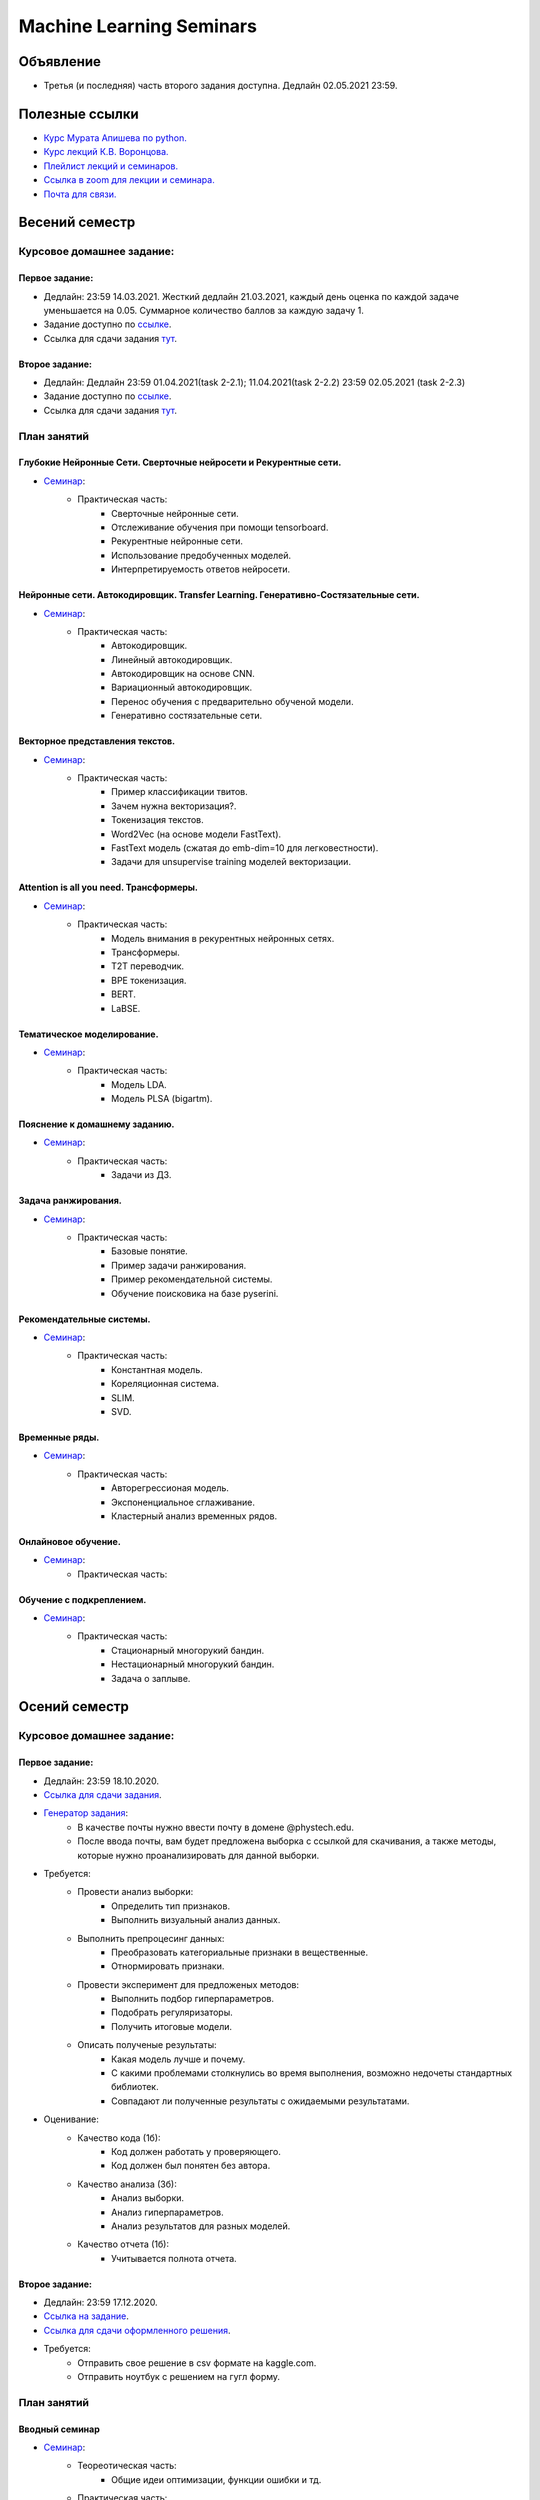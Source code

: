 #########################
Machine Learning Seminars
#########################

Объявление
==========

- Третья (и последняя) часть второго задания доступна. Дедлайн 02.05.2021 23:59.

Полезные ссылки
===============
- `Курс Мурата Апишева по python. <https://github.com/MelLain/mipt-python>`_
- `Курс лекций К.В. Воронцова. <http://www.machinelearning.ru/wiki/index.php?title=Машинное_обучение_%28курс_лекций%2C_К.В.Воронцов%29>`_
- `Плейлист лекций и семинаров. <https://www.youtube.com/playlist?list=PLk4h7dmY2eYHHTyfLyrl7HmP-H3mMAW08>`_ 
- `Ссылка в zoom для лекции и семинара. <https://zoom.us/j/99420956580?pwd=N0xsRFVTZ0habGpwd3B4azRkL3dyQT09>`_
- `Почта для связи. <grabovoy.av@phystech.edu>`_

Весений семестр
===============

Курсовое домашнее задание:
--------------------------

Первое задание:
************************************************
- Дедлайн: 23:59 14.03.2021. Жесткий дедлайн 21.03.2021, каждый день оценка по каждой задаче уменьшается на 0.05. Суммарное количество баллов за каждую задачу 1.
- Задание доступно по `ссылке <https://github.com/andriygav/MachineLearningSeminars/blob/master/hometask/task2-1/>`_.
- Ссылка для сдачи задания `тут <https://forms.gle/Pk2TwHsBp9LWc2Ja6>`_.

Второе задание:
************************************************
- Дедлайн: Дедлайн 23:59 01.04.2021(task 2-2.1); 11.04.2021(task 2-2.2) 23:59 02.05.2021 (task 2-2.3)
- Задание доступно по `ссылке <https://github.com/andriygav/MachineLearningSeminars/blob/master/hometask/task2-2/>`_.
- Ссылка для сдачи задания `тут <https://forms.gle/J3cqE8CVUUYsvFPy7>`_.


План занятий
------------

Глубокие Нейронные Сети. Сверточные нейросети и Рекурентные сети.
*******************************************************************************
- `Семинар <https://github.com/andriygav/MachineLearningSeminars/blob/master/sem15/main.ipynb>`_:
    - Практическая часть:
        - Сверточные нейронные сети.
        - Отслеживание обучения при помощи tensorboard.
        - Рекурентные нейронные сети.
        - Использование предобученных моделей.
        - Интерпретируемость ответов нейросети.
        
Нейронные сети. Автокодировщик. Transfer Learning. Генеративно-Состязательные сети.
*******************************************************************************
- `Семинар <https://github.com/andriygav/MachineLearningSeminars/blob/master/sem16/main.ipynb>`_:
    - Практическая часть:
        - Автокодировщик.
        - Линейный автокодировщик.
        - Автокодировщик на основе CNN.
        - Вариационный автокодировщик.
        - Перенос обучения с предварительно обученой модели.
        - Генеративно состязательные сети.
        
Векторное представления текстов.
*******************************************************************************
- `Семинар <https://github.com/andriygav/MachineLearningSeminars/blob/master/sem17/main.ipynb>`_:
    - Практическая часть:
        - Пример классификации твитов.
        - Зачем нужна векторизация?.
        - Токенизация текстов.
        - Word2Vec (на основе модели FastText).
        - FastText модель (сжатая до emb-dim=10 для легковестности).
        - Задачи для unsupervise training моделей векторизации.
        
Attention is all you need. Трансформеры.
*******************************************************************************
- `Семинар <https://github.com/andriygav/MachineLearningSeminars/blob/master/sem18/main.ipynb>`_:
    - Практическая часть:
        - Модель внимания в рекурентных нейронных сетях.
        - Трансформеры.
        - T2T переводчик.
        - BPE токенизация.
        - BERT.
        - LaBSE.
        
Тематическое моделирование.
*******************************************************************************
- `Семинар <https://github.com/andriygav/MachineLearningSeminars/blob/master/sem19/main.ipynb>`_:
    - Практическая часть:
        - Модель LDA.
        - Модель PLSA (bigartm).

Пояснение к домашнему заданию.
*******************************************************************************
- `Семинар <https://github.com/andriygav/MachineLearningSeminars/blob/master/sem20/main.ipynb>`_:
    - Практическая часть:
        - Задачи из ДЗ.

Задача ранжирования.
*******************************************************************************
- `Семинар <https://github.com/andriygav/MachineLearningSeminars/blob/master/sem21/main.ipynb>`_:
    - Практическая часть:
        - Базовые понятие.
        - Пример задачи ранжирования.
        - Пример рекомендательной системы.
        - Обучение поисковика на базе pyserini.
        
Рекомендательные системы.
*******************************************************************************
- `Семинар <https://github.com/andriygav/MachineLearningSeminars/blob/master/sem22/main.ipynb>`_:
    - Практическая часть:
        - Константная модель.
        - Кореляционная система.
        - SLIM.
        - SVD.

Временные ряды.
*******************************************************************************
- `Семинар <https://github.com/andriygav/MachineLearningSeminars/blob/master/sem23/main.ipynb>`_:
    - Практическая часть:
        - Авторегрессионая модель.
        - Экспоненциальное сглаживание.
        - Кластерный анализ временных рядов.
        
Онлайновое обучение.
*******************************************************************************
- `Семинар <https://github.com/andriygav/MachineLearningSeminars/blob/master/sem24/main.ipynb>`_:
    - Практическая часть:
    
Обучение с подкреплением.
*******************************************************************************
- `Семинар <https://github.com/andriygav/MachineLearningSeminars/blob/master/sem25/main.ipynb>`_:
    - Практическая часть:
        - Стационарный многорукий бандин.
        - Нестационарный многорукий бандин.
        - Задача о заплыве.

Осений семестр
==============

Курсовое домашнее задание:
--------------------------

Первое задание:
************************************************
- Дедлайн: 23:59 18.10.2020.
- `Ссылка для сдачи задания <None>`_.
- `Генератор задания <https://github.com/andriygav/MachineLearningSeminars/blob/master/hometask/task1-1/generator.ipynb>`_:
    - В качестве почты нужно ввести почту в домене @phystech.edu.
    - После ввода почты, вам будет предложена выборка с ссылкой для скачивания, а также методы, которые нужно проанализировать для данной выборки.
- Требуется:
    - Провести анализ выборки:
        - Определить тип признаков.
        - Выполнить визуальный анализ данных.
    - Выполнить препроцесинг данных:
        - Преобразовать категориальные признаки в вещественные.
        - Отнормировать признаки.
    - Провести эксперимент для предложеных методов:
        - Выполнить подбор гиперпараметров.
        - Подобрать регуляризаторы.
        - Получить итоговые модели.
    - Описать полученые результаты:
        - Какая модель лучше и почему.
        - С какими проблемами столкнулись во время выполнения, возможно недочеты стандартных библиотек.
        - Совпадают ли полученные результаты с ожидаемыми результатами.
- Оценивание:
    - Качество кода (1б):
        - Код должен работать у проверяющего.
        - Код должен был понятен без автора.
    - Качество анализа (3б):
        - Анализ выборки.
        - Анализ гиперпараметров.
        - Анализ результатов для разных моделей.
    - Качество отчета (1б):
        - Учитывается полнота отчета.

Второе задание:
************************************************
- Дедлайн: 23:59 17.12.2020.
- `Ссылка на задание <https://www.kaggle.com/c/fall-ml2-mipt-2020/overview>`_.
- `Ссылка для сдачи оформленного решения <None>`_.
- Требуется:
    - Отправить свое решение в csv формате на kaggle.com.
    - Отправить ноутбук с решением на гугл форму.

План занятий
------------

Вводный семинар
************************************************
- `Семинар <https://github.com/andriygav/MachineLearningSeminars/blob/master/sem1/main.ipynb>`_:
    - Теореотическая часть:
        - Общие идеи оптимизации, функции ошибки и тд.
    - Практическая часть:
        - При помощи sklearn показать пример Ирисов Фишера.
        - Понятие модели алгоритмов, алгоритм обучения, процесс оптимизации для конкретной задачи.
        - Переход от бинарной к многоклассовой.
        - Переобучение. Борьба с переобучениям (начало).
        - Немного о типах задач машинного обучения: прикладные и исследовательские
- `Домашнее задание <None>`_:
    - В задаче по переходу от бинарной классификации к многоклассовой добавить константу и скорректировать соответстветсвующие разделяющие гиперплоскости.
    - Подсказка: в LogisticRegresion нужно добавить специальный параметр fit_intercept=False, чтобы внутри черного ящика своя константта не добавлялась(влият на результат).


Линейные методы классификации и регрессии: метод стохастического градиента
*******************************************************************************
- `Семинар <https://github.com/andriygav/MachineLearningSeminars/blob/master/sem2/main.ipynb>`_:
    - Теореотическая часть:
        - Анализ стохастического градиента на сходимость.
        - Задача линейной регрессии, МНК в общем случае.
        - Постановка задачи линейной регрессии через правдоподобие, вероятностные предположения о данных + регуляризаций.
    - Практическая часть:
        - Разбор домашнего задания.
        - Метод стохастического градиента на практике.
        - Использования torch framework для нахождения градиента сложной функции.
        - Вероятностная постановка задачи машинного обучения. Регуляризация l1, l2.
        - Анализ решения задачи оптимизации от параметра регуляризации.
        - Выбор параметра регуляризации при помощи LOO.
- `Домашнее задание <None>`_:
    - Используя вероятностную постановку задачи для линейной регрессии с априорным предположением p(w) = N(0, I) получить аналитическое решение на оптимальный вектор параметров w.
    - Использовать метод Cross-Validation вместо метода LOO для выбора оптимального параметра регуляризации gamma.

Нейронные сети: Autograd
*******************************************************************************
- `Семинар <https://github.com/andriygav/MachineLearningSeminars/blob/master/sem3/main.ipynb>`_:
    - Теореотическая часть:
        - Автоматическое диференцирование.
    - Практическая часть:
        - Разбор домашнего задания.
        - Построение простой нейросетевой модели: многослойный персептрон.
        - Обучение персептрона на выборке MNIST.
        - Подбор гиперпараметров модели.
        - Пррореживание сетей (без кода, только графики).
- `Домашнее задание <None>`_:
    - Проделать то, что было на семинаре для выборки FashionMnist: подбор гиперпараметров модели (выполнить более подробно чем на семинаре), также провести анализ полученных результатов.
    - Указать какие минусы вы увидели в подборе гиперпараметров на семинаре (их как минимум 3).

Метрические методы классификации и регрессии
*******************************************************************************
- `Семинар <https://github.com/andriygav/MachineLearningSeminars/blob/master/sem4/main.ipynb>`_:
    - Практическая часть:
        - Разбор домашнего задания.
        - Пример как можно отказаться от признаков в линейном классификаторе.
        - Метод ближайших соседей, анализ разного количества соседей.
        - Ядра в методе ближайших соседей.
        - Метод Парзеновского окна.
        - Метод потенциальных функций (реализация).
        - Отбор эталонных элементов, алгоритм STOLP.
        - Формула Надарая Ватсона.
- `Домашнее задание <None>`_:
    - Выбрать один из метрических классификаторов (классификации или регрессии) и выполнить поиск оптимальных гиперпараметра при помощи кросс валидации.

Линейные методы классификации и регрессии: метод опорных векторов
*******************************************************************************
- `Семинар <https://github.com/andriygav/MachineLearningSeminars/blob/master/sem5/main.ipynb>`_:
    - Практическая часть:
        - SVM для классификации.
        - Примеры использования ядер для SVM.
        - SVM для регрессии.
        - Генерация признаков на основе опорных элементов.
- `Домашнее задание <None>`_:
    - Провести эксперимент с полиномиальным ядром: сгенерировать синтетическую выборку, на которой полиномиальное ядро имеет лучшее качество аппроксимации чем rbf и линейное ядро.
    
Многомерная линейная регрессия. Метод главных компонент
*******************************************************************************
- `Семинар <https://github.com/andriygav/MachineLearningSeminars/blob/master/sem6/main.ipynb>`_:
    - Практическая часть:
        - Многомерная линейная регрессия.
        - Сингулярное разложение.
        - Регуляризация для многомерной регрессии: используя SVD.
        - Зависимость качества аппроксимации от числа обусловлености.
        - Метод главных компонент: визуализация MNIST.
        - Метод главных компонент: для изображений.
- `Домашнее задание <None>`_:
    - Доказать лемму из семинара.
    - Для синтетически сгенерированной выборки  (beta=2, mu=0.01) построить график зависимости качества аппроксимации контрольной вбыорки от коэффициента регуляризации. Сравнить скорость работы в случае использования SVD разложения и без него. 

Нелинейная регрессия. Обощенные линейные модели. Нестандартные функции потерь.
*******************************************************************************
- `Семинар <https://github.com/andriygav/MachineLearningSeminars/blob/master/sem7/main.ipynb>`_:
    - Практическая часть:
        - Нелинейная регрессия: пример задачи.
        - Сравнение градиентного спуска, метода Ньютона-Рафсона, метода Ньютона-Гауса.
        - Обобщенно линейные модели: оптимальный размер выборки.
        - Функция потерь для задачи поиска близких предложений.
        - Визуализация сходимости метода Ньютона Рафсона и стохастического градиента.
- `Домашнее задание <https://forms.gle/9oYB7KVaJUndL7L26>`_:
    - Использовать модель для векторизации предложений из семинара. На основе полученных векторов решить задачу сентимент анализа для выборки Twitter (задача бинарной классификации). В качестве модели рассмотреть логистическую регрессию. Рекомендуется использовать модель Perceptron с третьего семинара, а также функцию ошибки torch.nn.BCELoss. Ссылка на данные: https://drive.google.com/file/d/1k4JrnVcoePEENCYt5iy17dyV_h133j2X/view?usp=sharing (предложения для классификации это последний столбец, а целевая переменная это второй столбец).
    
Критерии выбора моделей и методы отбора признаков.
*******************************************************************************
- `Семинар <https://github.com/andriygav/MachineLearningSeminars/blob/master/sem8/main.ipynb>`_:
    - Практическая часть:
        - Оценка качества моделе: внешний и внутрений критерии.
        - Отбор признаков: полный перебор, алгоритм Add, алгоритм Add-Del.
        - Качество классификации: Precision, Recall.
        - Пример задачи information retrieval.
        - О составлении выборки для постановки задачи ML.
- `Домашнее задание <None>`_:
    - реализовать метода отбора признаков Add-Del.
    - предложения внешний критерий качества для задачи поиска ошибок в текстах.

Логические методы классификации.
*******************************************************************************
- `Семинар <https://github.com/andriygav/MachineLearningSeminars/blob/master/sem9/main.ipynb>`_:
    - Практическая часть:
        - Логический классификатор реализация.
        - Примеры задач для решения логичеким классификатором.
        - Критерии информативности.
        - Решающий список, простая реализация.
        - Решающее дерево.
        - Случайный лес.
- `Домашнее задание <None>`_:
    - в реализованый метод построение логистического классификатора добавить возможность оптимизации по критерию Джини.

Поиск ассоциативных правил.
*******************************************************************************
- `Семинар <https://github.com/andriygav/MachineLearningSeminars/blob/master/sem10/main.ipynb>`_:
    - Практическая часть:
        - Постановка задачи ассоциативных правил.
        - Синтетичекий пример.
        - Пример реальных данных из kaggle.
        - Алгоритм APriory.
        - Алгоритм FP-growth.
        - Обобщение для вещественных данных.
        - Обобщенные ассоциативные правила.
- `Домашнее задание <None>`_:
    - выполнить анализ ассоциативных правил, которые получены алгоримом FP-growth. Расмоттреть только те правила, которые содержат более 3 элементов
    
Композиции классификаторов.
*******************************************************************************
- `Семинар <https://github.com/andriygav/MachineLearningSeminars/blob/master/sem11/main.ipynb>`_:
    - Практическая часть:
        - DummyEnsemble.
        - AdaBoost.
        - Градиентный бустинг, XGBoost.
        - Пример реальных данных из kaggle.
        - RandomForest.
        - Mixture Of Expert.
- `Домашнее задание <hNone>`_:
    - Рассматривается две выборки: `выборка <https://archive.ics.uci.edu/ml/datasets/Shill+Bidding+Dataset>`_ и `выборка <https://archive.ics.uci.edu/ml/datasets/Speaker+Accent+Recognition>`_. Для обоих выборок построить AdaBoost, GradientBoosting, RandomForest, Bagging. Сравнить качество на обоих выборках. Отличается ли результат? Почему?

Композиции классификаторов (градиентный бустинг).
*******************************************************************************
- `Семинар <https://github.com/andriygav/MachineLearningSeminars/blob/master/sem12/main.ipynb>`_:
    - Практическая часть:
        - ComBoost.
        - Gradient Boosting.
        - XGBoost.
        - CatBoost.
- `Домашнее задание <None>`_:
    - Реализовать комитетный бустинг для задачи регрессии.
    
Байесовская теория классификации.
*******************************************************************************
- `Семинар <https://github.com/andriygav/MachineLearningSeminars/blob/master/sem13/main.ipynb>`_:
    - Практическая часть:
        - Принцип максимума правдоподобия: визуализация.
        - Востановление плотности по империческим данным.
        - LOO для ввыбора ширины окна.
        - Наивный байесовский классификатор.
- `Домашнее задание <None>`_:
    - Получить оценку параметров нормального распределения из принципа максимума правдоподобия.

Методы кластеризации и обучение на неразмеченных данных.
*******************************************************************************
- `Семинар <https://github.com/andriygav/MachineLearningSeminars/blob/master/sem14/main.ipynb>`_:
    - Практическая часть:
        - Задача кластеризации.
        - Примеры кластеров.
        - K-means.
        - DBSCAN.
        - Иерархическая кластеризация.
        - Частичное обучение.
        - Self-training, 1970.
        - Неразмеченные данные в глубоком обучении.
- `Домашнее задание <None>`_:
    - Самому сравнить разные методы кластеризации для трех концентрических окружностей.

